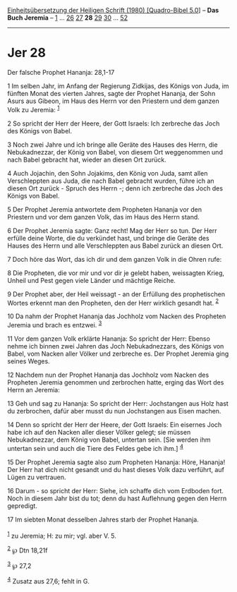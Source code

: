:PROPERTIES:
:ID:       fdd02068-74ec-4522-9ce6-2f5c750306f1
:END:
<<navbar>>
[[../index.html][Einheitsübersetzung der Heiligen Schrift (1980)
[Quadro-Bibel 5.0]]] -- *Das Buch Jeremia* -- [[file:Jer_1.html][1]] ...
[[file:Jer_26.html][26]] [[file:Jer_27.html][27]] *28*
[[file:Jer_29.html][29]] [[file:Jer_30.html][30]] ...
[[file:Jer_52.html][52]]

--------------

* Jer 28
  :PROPERTIES:
  :CUSTOM_ID: jer-28
  :END:

<<verses>>

<<v1>>
**** Der falsche Prophet Hananja: 28,1-17
     :PROPERTIES:
     :CUSTOM_ID: der-falsche-prophet-hananja-281-17
     :END:
1 Im selben Jahr, im Anfang der Regierung Zidkijas, des Königs von Juda,
im fünften Monat des vierten Jahres, sagte der Prophet Hananja, der Sohn
Asurs aus Gibeon, im Haus des Herrn vor den Priestern und dem ganzen
Volk zu Jeremia: ^{[[#fn1][1]]}

<<v2>>
2 So spricht der Herr der Heere, der Gott Israels: Ich zerbreche das
Joch des Königs von Babel.

<<v3>>
3 Noch zwei Jahre und ich bringe alle Geräte des Hauses des Herrn, die
Nebukadnezzar, der König von Babel, von diesem Ort weggenommen und nach
Babel gebracht hat, wieder an diesen Ort zurück.

<<v4>>
4 Auch Jojachin, den Sohn Jojakims, den König von Juda, samt allen
Verschleppten aus Juda, die nach Babel gebracht wurden, führe ich an
diesen Ort zurück - Spruch des Herrn -; denn ich zerbreche das Joch des
Königs von Babel.

<<v5>>
5 Der Prophet Jeremia antwortete dem Propheten Hananja vor den Priestern
und vor dem ganzen Volk, das im Haus des Herrn stand.

<<v6>>
6 Der Prophet Jeremia sagte: Ganz recht! Mag der Herr so tun. Der Herr
erfülle deine Worte, die du verkündet hast, und bringe die Geräte des
Hauses des Herrn und alle Verschleppten aus Babel zurück an diesen Ort.

<<v7>>
7 Doch höre das Wort, das ich dir und dem ganzen Volk in die Ohren rufe:

<<v8>>
8 Die Propheten, die vor mir und vor dir je gelebt haben, weissagten
Krieg, Unheil und Pest gegen viele Länder und mächtige Reiche.

<<v9>>
9 Der Prophet aber, der Heil weissagt - an der Erfüllung des
prophetischen Wortes erkennt man den Propheten, den der Herr wirklich
gesandt hat. ^{[[#fn2][2]]}

<<v10>>
10 Da nahm der Prophet Hananja das Jochholz vom Nacken des Propheten
Jeremia und brach es entzwei. ^{[[#fn3][3]]}

<<v11>>
11 Vor dem ganzen Volk erklärte Hananja: So spricht der Herr: Ebenso
nehme ich binnen zwei Jahren das Joch Nebukadnezzars, des Königs von
Babel, vom Nacken aller Völker und zerbreche es. Der Prophet Jeremia
ging seines Weges.

<<v12>>
12 Nachdem nun der Prophet Hananja das Jochholz vom Nacken des Propheten
Jeremia genommen und zerbrochen hatte, erging das Wort des Herrn an
Jeremia:

<<v13>>
13 Geh und sag zu Hananja: So spricht der Herr: Jochstangen aus Holz
hast du zerbrochen, dafür aber musst du nun Jochstangen aus Eisen
machen.

<<v14>>
14 Denn so spricht der Herr der Heere, der Gott Israels: Ein eisernes
Joch habe ich auf den Nacken aller dieser Völker gelegt; sie müssen
Nebukadnezzar, dem König von Babel, untertan sein. [Sie werden ihm
untertan sein und auch die Tiere des Feldes gebe ich ihm.]
^{[[#fn4][4]]}

<<v15>>
15 Der Prophet Jeremia sagte also zum Propheten Hananja: Höre, Hananja!
Der Herr hat dich nicht gesandt und du hast dieses Volk dazu verführt,
auf Lügen zu vertrauen.

<<v16>>
16 Darum - so spricht der Herr: Siehe, ich schaffe dich vom Erdboden
fort. Noch in diesem Jahr bist du tot; denn du hast Auflehnung gegen den
Herrn gepredigt.

<<v17>>
17 Im siebten Monat desselben Jahres starb der Prophet Hananja.\\
\\

^{[[#fnm1][1]]} zu Jeremia; H: zu mir; vgl. aber V. 5.

^{[[#fnm2][2]]} ℘ Dtn 18,21f

^{[[#fnm3][3]]} ℘ 27,2

^{[[#fnm4][4]]} Zusatz aus 27,6; fehlt in G.
